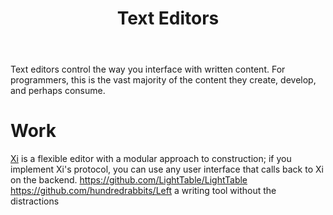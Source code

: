 #+TITLE: Text Editors

Text editors control the way you interface with written content. For programmers, this is the vast majority of the content they create, develop, and perhaps consume.


* Work
[[https://github.com/xi-editor/xi-editor][Xi]] is a flexible editor with a modular approach to construction; if you implement Xi's protocol, you can use any user interface that calls back to Xi on the backend.
https://github.com/LightTable/LightTable
https://github.com/hundredrabbits/Left a writing tool without the distractions

